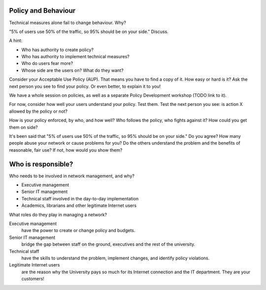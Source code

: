 Policy and Behaviour
--------------------

Technical measures alone fail to change behaviour. Why?

"5% of users use 50% of the traffic, so 95% should be on your side."
Discuss.

.. class:: handout

A hint:

* Who has authority to create policy?
* Who has authority to implement technical measures?
* Who do users fear more?
* Whose side are the users on? What do they want?

Consider your Acceptable Use Policy (AUP). That means you have to find a
copy of it. How easy or hard is it? Ask the next person you see to find
your policy. Or even better, to explain it to you!

We have a whole session on policies, as well as a separate Policy
Development workshop (TODO link to it).

For now, consider how well your users understand your policy. Test them.
Test the next person you see: is action X allowed by the policy or not?

How is your policy enforced, by who, and how well? Who follows the policy,
who fights against it? How could you get them on side?

It's been said that "5% of users use 50% of the traffic, so 95% should be
on your side." Do you agree? How many people abuse your network or cause
problems for you? Do the others understand the problem and the benefits
of reasonable, fair use? If not, how would you show them?

Who is responsible?
-------------------

Who needs to be involved in network management, and why?

-  Executive management
-  Senior IT management
-  Technical staff involved in the day-to-day implementation
-  Academics, librarians and other legitimate Internet users

.. class:: handout

What roles do they play in managing a network?

Executive management
	have the power to create or change policy and budgets.
Senior IT management
	bridge the gap between staff on the ground, executives and the rest
	of the university.
Technical staff
	have the skills to understand the problem, implement changes, and
	identify policy violations.
Legitimate Internet users
	are the reason why the University pays so much for its Internet
	connection and the IT department. They are your customers!
